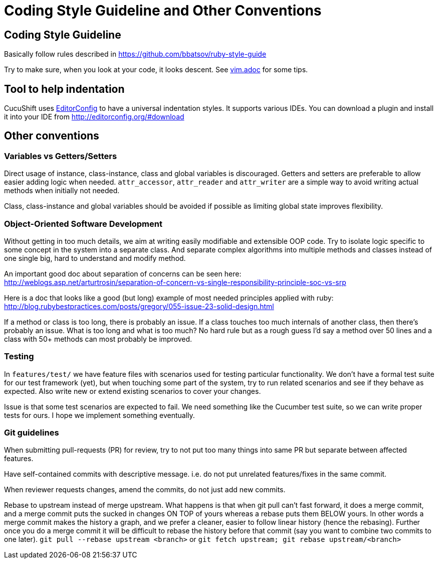 = Coding Style Guideline and Other Conventions

== Coding Style Guideline

Basically follow rules described in
https://github.com/bbatsov/ruby-style-guide

Try to make sure, when you look at your code, it looks descent. See link:vim.adoc[vim.adoc] for some tips.

== Tool to help indentation
CucuShift uses http://editorconfig.org/[EditorConfig] to have a universal
indentation styles.  It supports various IDEs.  You can download a plugin and
install it into your IDE from http://editorconfig.org/#download

== Other conventions

=== Variables vs Getters/Setters

Direct usage of instance, class-instance, class and global variables is discouraged. Getters and setters are preferable to allow easier adding logic when needed. `attr_accessor`, `attr_reader` and `attr_writer` are a simple way to avoid writing actual methods when initially not needed.

Class, class-instance and global variables should be avoided if possible as limiting global state improves flexibility.

=== Object-Oriented Software Development

Without getting in too much details, we aim at writing easily modifiable and extensible OOP code. Try to isolate logic specific to some concept in the system into a separate class. And separate complex algorithms into multiple methods and classes instead of one single big, hard to understand and modify method.

An important good doc about separation of concerns can be seen here: +
http://weblogs.asp.net/arturtrosin/separation-of-concern-vs-single-responsibility-principle-soc-vs-srp

Here is a doc that looks like a good (but long) example of most needed principles applied with ruby: +
http://blog.rubybestpractices.com/posts/gregory/055-issue-23-solid-design.html

If a method or class is too long, there is probably an issue. If a class touches too much internals of another class, then there's probably an issue. What is too long and what is too much? No hard rule but as a rough guess I'd say a method over 50 lines and a class with 50+ methods can most probably be improved.

=== Testing

In `features/test/` we have feature files with scenarios used for testing particular functionality. We don't have a formal test suite for our test framework (yet), but when touching some part of the system, try to run related scenarios and see if they behave as expected. Also write new or extend existing scenarios to cover your changes.

Issue is that some test scenarios are expected to fail. We need something like the Cucumber test suite, so we can write proper tests for ours. I hope we implement something eventually.

=== Git guidelines

When submitting pull-requests (PR) for review, try to not put too many things into same PR but separate between affected features.

Have self-contained commits with descriptive message. i.e. do not put unrelated features/fixes in the same commit.

When reviewer requests changes, amend the commits, do not just add new commits.

Rebase to upstream instead of merge upstream.  What happens is that when git pull can't fast forward, it does a merge commit, and a merge commit puts the sucked in changes ON TOP of yours whereas a rebase puts them BELOW yours. In other words a merge commit makes the history a graph, and we prefer a cleaner, easier to follow linear history (hence the rebasing). Further once you do a merge commit it will be difficult to rebase the history before that commit (say you want to combine two commits to one later). `git pull --rebase upstream <branch>` or `git fetch upstream; git rebase upstream/<branch>`
